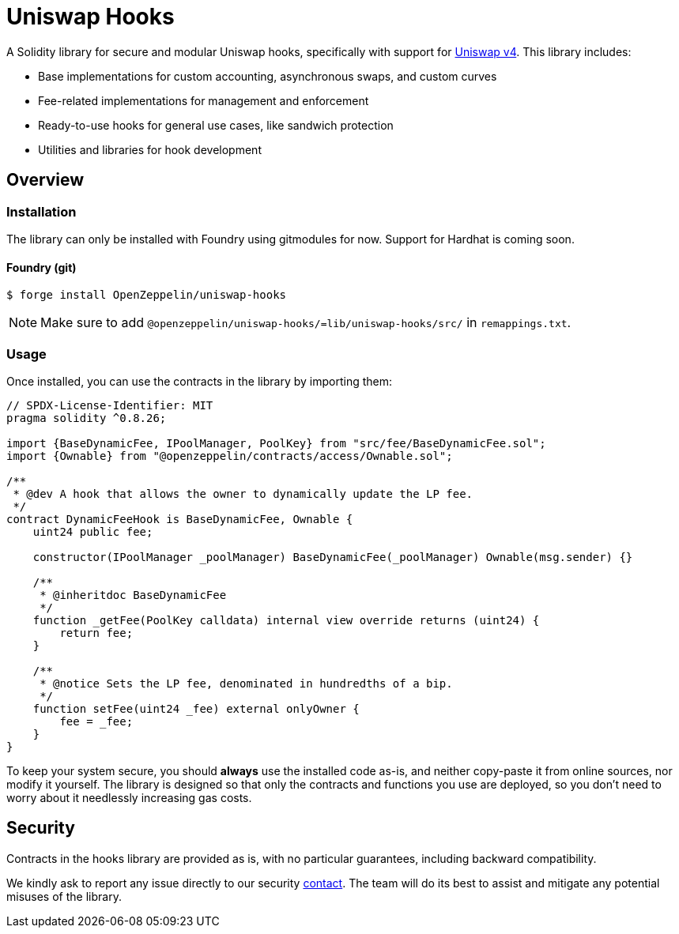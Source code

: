 = Uniswap Hooks

A Solidity library for secure and modular Uniswap hooks, specifically with support for https://docs.uniswap.org/contracts/v4/overview[Uniswap v4]. This library includes:

* Base implementations for custom accounting, asynchronous swaps, and custom curves
* Fee-related implementations for management and enforcement
* Ready-to-use hooks for general use cases, like sandwich protection
* Utilities and libraries for hook development

== Overview

[[install]]
=== Installation

The library can only be installed with Foundry using gitmodules for now. Support for Hardhat is coming soon.

==== Foundry (git)

```console
$ forge install OpenZeppelin/uniswap-hooks
```

NOTE: Make sure to add `@openzeppelin/uniswap-hooks/=lib/uniswap-hooks/src/` in `remappings.txt`.

[[usage]]
=== Usage

Once installed, you can use the contracts in the library by importing them:

[source,solidity]
----
// SPDX-License-Identifier: MIT
pragma solidity ^0.8.26;

import {BaseDynamicFee, IPoolManager, PoolKey} from "src/fee/BaseDynamicFee.sol";
import {Ownable} from "@openzeppelin/contracts/access/Ownable.sol";

/**
 * @dev A hook that allows the owner to dynamically update the LP fee.
 */
contract DynamicFeeHook is BaseDynamicFee, Ownable {
    uint24 public fee;

    constructor(IPoolManager _poolManager) BaseDynamicFee(_poolManager) Ownable(msg.sender) {}

    /**
     * @inheritdoc BaseDynamicFee
     */
    function _getFee(PoolKey calldata) internal view override returns (uint24) {
        return fee;
    }

    /**
     * @notice Sets the LP fee, denominated in hundredths of a bip.
     */
    function setFee(uint24 _fee) external onlyOwner {
        fee = _fee;
    }
}
----

To keep your system secure, you should **always** use the installed code as-is, and neither copy-paste it from online sources, nor modify it yourself. The library is designed so that only the contracts and functions you use are deployed, so you don't need to worry about it needlessly increasing gas costs.

[[security]]
== Security

Contracts in the hooks library are provided as is, with no particular guarantees, including backward compatibility.

We kindly ask to report any issue directly to our security mailto:security@openzeppelin.org[contact]. The team will do its best to assist and mitigate any potential misuses of the library.